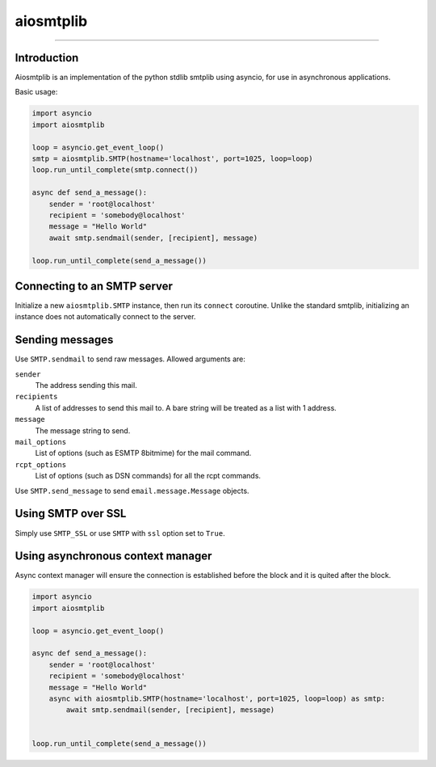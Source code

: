 aiosmtplib
==========

|travis|

------------


Introduction
------------

Aiosmtplib is an implementation of the python stdlib smtplib using asyncio, for
use in asynchronous applications.

Basic usage:

.. code-block:: python

    import asyncio
    import aiosmtplib

    loop = asyncio.get_event_loop()
    smtp = aiosmtplib.SMTP(hostname='localhost', port=1025, loop=loop)
    loop.run_until_complete(smtp.connect())

    async def send_a_message():
        sender = 'root@localhost'
        recipient = 'somebody@localhost'
        message = "Hello World"
        await smtp.sendmail(sender, [recipient], message)

    loop.run_until_complete(send_a_message())



Connecting to an SMTP server
----------------------------

Initialize a new ``aiosmtplib.SMTP`` instance, then run its ``connect``
coroutine. Unlike the standard smtplib, initializing an instance does not
automatically connect to the server.

Sending messages
----------------

Use ``SMTP.sendmail`` to send raw messages. Allowed arguments are:

``sender``
    The address sending this mail.
``recipients``
    A list of addresses to send this mail to.  A bare string will be treated as a list with 1 address.
``message``
    The message string to send.
``mail_options``
    List of options (such as ESMTP 8bitmime) for the mail command.
``rcpt_options``
    List of options (such as DSN commands) for all the rcpt commands.

Use ``SMTP.send_message`` to send ``email.message.Message`` objects.

Using SMTP over SSL
-------------------

Simply use ``SMTP_SSL`` or use ``SMTP`` with ``ssl`` option set to ``True``.

Using asynchronous context manager
----------------------------------

Async context manager will ensure the connection is established before the block and it is quited after the block.

.. code-block:: python

    import asyncio
    import aiosmtplib

    loop = asyncio.get_event_loop()

    async def send_a_message():
        sender = 'root@localhost'
        recipient = 'somebody@localhost'
        message = "Hello World"
        async with aiosmtplib.SMTP(hostname='localhost', port=1025, loop=loop) as smtp:
            await smtp.sendmail(sender, [recipient], message)


    loop.run_until_complete(send_a_message())


.. |travis| image:: https://travis-ci.org/cole/aiosmtplib.svg?branch=master
           :target: https://travis-ci.org/cole/aiosmtplib
           :alt: "aiosmtplib TravisCI build status"
